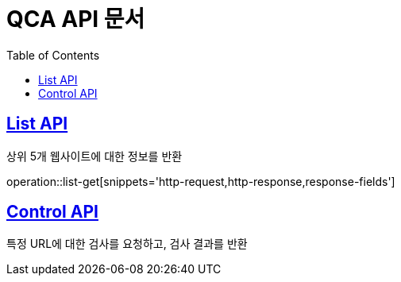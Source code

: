 = QCA API 문서
:doctype: book
:icons: font
:source-highlighter: highlightjs // 문서에 표기되는 코드들의 하이라이팅을 highlightjs를 사용
:toc: left // toc (Table Of Contents)를 문서의 좌측에 두기
:toclevels: 2
:sectlinks:

[[List-API]]
== List API
상위 5개 웹사이트에 대한 정보를 반환

operation::list-get[snippets='http-request,http-response,response-fields']

[[Control-API]]
== Control API
특정 URL에 대한 검사를 요청하고, 검사 결과를 반환

